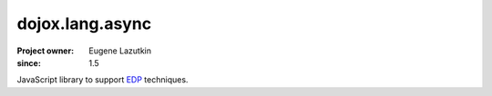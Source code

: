 .. _dojox/lang/async:

================
dojox.lang.async
================

:Project owner: Eugene Lazutkin
:since: 1.5

.. contents ::
   :depth: 2

JavaScript library to support `EDP <http://en.wikipedia.org/wiki/Event-driven_programming>`_ techniques.
